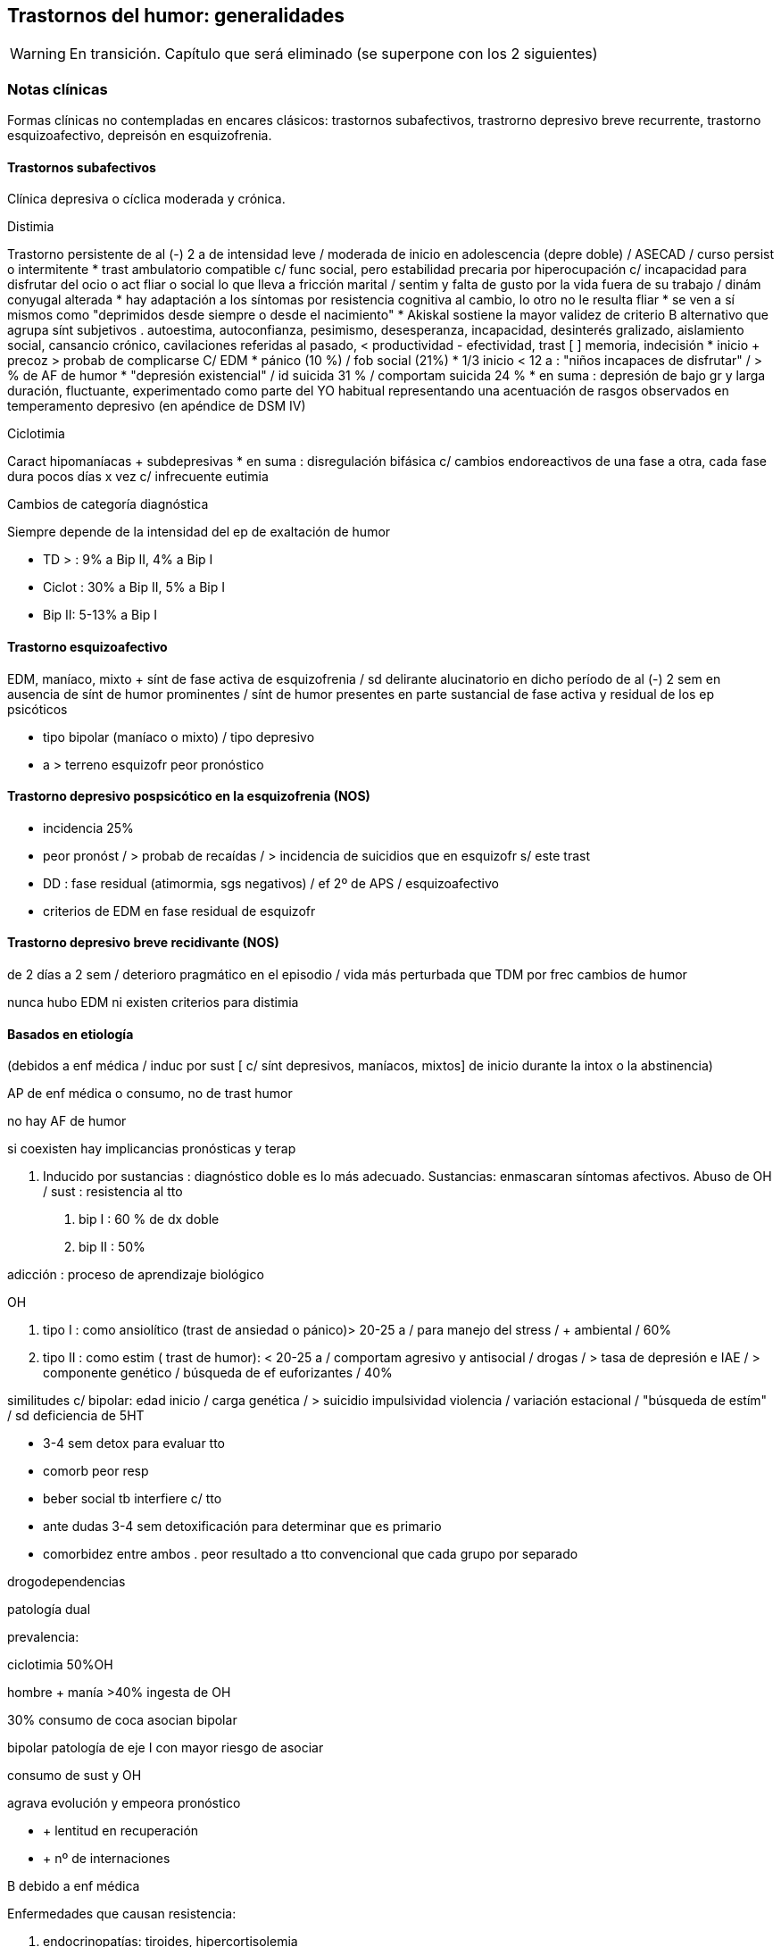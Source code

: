 == Trastornos del humor: generalidades

WARNING: En transición. Capítulo que será eliminado (se superpone con los 2 siguientes)

=== Notas clínicas

Formas clínicas no contempladas en encares clásicos: trastornos subafectivos, trastrorno depresivo breve recurrente, trastorno esquizoafectivo, depreisón en esquizofrenia.

==== Trastornos subafectivos

Clínica depresiva o cíclica moderada y crónica.

.Distimia
Trastorno persistente de al (-) 2 a de intensidad leve / moderada de inicio en adolescencia (depre doble) / ASECAD / curso persist o intermitente
* trast ambulatorio compatible c/ func social, pero estabilidad precaria por hiperocupación c/ incapacidad para disfrutar del ocio o act fliar o social lo que lleva a fricción marital / sentim y falta de gusto por la vida fuera de su trabajo / dinám conyugal alterada
* hay adaptación a los síntomas por resistencia cognitiva al cambio, lo otro no le resulta fliar
* se ven a sí mismos como "deprimidos desde siempre o desde el nacimiento"
* Akiskal sostiene la mayor validez de criterio B alternativo que agrupa sínt subjetivos . autoestima, autoconfianza, pesimismo, desesperanza, incapacidad, desinterés gralizado, aislamiento social, cansancio crónico, cavilaciones referidas al pasado, < productividad - efectividad, trast [ ] memoria, indecisión
* inicio + precoz > probab de complicarse C/ EDM
* pánico (10 %) / fob social (21%)
* 1/3 inicio < 12 a : "niños incapaces de disfrutar" / > % de AF de humor
* "depresión existencial" / id suicida 31 % / comportam suicida 24 %
* en suma : depresión de bajo gr y larga duración, fluctuante, experimentado como parte del YO habitual representando una acentuación de rasgos observados en temperamento depresivo (en apéndice de DSM IV)

.Ciclotimia
Caract hipomaníacas + subdepresivas
* en suma : disregulación bifásica c/ cambios endoreactivos de una fase a otra, cada fase dura pocos días x vez c/ infrecuente eutimia

.Cambios de categoría diagnóstica
Siempre depende de la intensidad del ep de exaltación de humor

* TD > : 9% a Bip II, 4% a Bip I
* Ciclot : 30% a Bip II, 5% a Bip I
* Bip II: 5-13% a Bip I

==== Trastorno esquizoafectivo

EDM, maníaco, mixto + sínt de fase activa de esquizofrenia / sd delirante alucinatorio en dicho período de al (-) 2 sem en ausencia de sínt de humor prominentes / sínt de humor presentes en parte sustancial de fase activa y residual de los ep psicóticos

* tipo bipolar (maníaco o mixto) / tipo depresivo
* a > terreno esquizofr peor pronóstico

==== Trastorno depresivo pospsicótico en la esquizofrenia (NOS)

* incidencia 25%
* peor pronóst / > probab de recaídas / > incidencia de suicidios que en esquizofr s/ este trast
* DD : fase residual (atimormia, sgs negativos) / ef 2º de APS / esquizoafectivo
* criterios de EDM en fase residual de esquizofr

==== Trastorno depresivo breve recidivante (NOS)

de 2 días a 2 sem / deterioro pragmático en el episodio / vida más perturbada que TDM por frec cambios de humor

nunca hubo EDM ni existen criterios para distimia

==== Basados en etiología

(debidos a enf médica / induc por sust [ c/ sínt depresivos, maníacos, mixtos] de inicio durante la intox o la abstinencia)

AP de enf médica o consumo, no de trast humor

no hay AF de humor

si coexisten hay implicancias pronósticas y terap

A. Inducido por sustancias : diagnóstico doble es lo más adecuado.
Sustancias: enmascaran síntomas afectivos.
Abuso de OH / sust : resistencia al tto

. bip I : 60 % de dx doble
. bip II : 50%

adicción : proceso de aprendizaje biológico

OH

. tipo I : como ansiolítico (trast de ansiedad o pánico)> 20-25 a / para manejo del stress / + ambiental / 60%
. tipo II : como estim ( trast de humor): < 20-25 a / comportam agresivo y antisocial / drogas / > tasa de depresión e IAE / > componente genético / búsqueda de ef euforizantes / 40%

similitudes c/ bipolar: edad inicio / carga genética / > suicidio impulsividad violencia / variación estacional / "búsqueda de estím" / sd deficiencia de 5HT

* 3-4 sem detox para evaluar tto
* comorb peor resp
* beber social tb interfiere c/ tto
* ante dudas 3-4 sem detoxificación para determinar que es primario
* comorbidez entre ambos . peor resultado a tto convencional que cada grupo por separado

drogodependencias

patología dual

prevalencia:

ciclotimia 50%OH

hombre + manía >40% ingesta de OH

30% consumo de coca asocian bipolar

bipolar patología de eje I con mayor riesgo de asociar

consumo de sust y OH

agrava evolución y empeora pronóstico

* + lentitud en recuperación
* + nº de internaciones

B debido a enf médica

Enfermedades que causan resistencia:

. endocrinopatías: tiroides, hipercortisolemia
. neoplasias / infecciones
. AVE / convulsiones / enfermedad cerebrovascular
. esclerosis múltiple / lupus

Demencia

(> de 65 años, primer episodio). Puede tratarse de un episodio de manía en el curso de un trastorno bipolar complicado por la instalación de una encefalopatía degenerativa a descartar por paraclínica ya que sabemos que en esos casos disminuye la respuesta a la medicación. El abandono de la medicación puede estar precedido por un episodio de omnipotencia maníaca.

T de P

secuencia temporal: ¿TP post afectivo?

BL ¿superposición? / 1/3 responden a AD (ISRS) o estabilizadores

en su labilidad afectiva /no en trast vinculares

preferible, ante duda, dx humor

fact pronósticos!!

diátesis de eje II puede tranf en trast de eje I (puede empeorar por iatrogenia)

anastomosis humor / personalidad

EJE IV

Muerte de progenitor x < de 11a puede llevar a desarrollo post / pérd de cónyugue está vinculado al inicio del ep depresivo al reactivar aquella pérd de la infancia

eventos vitales del episodio y estressores crónicos mantenidos

disfunción fliar : incide en recaídas, readaptación y recuperación


==== Diagnóstico diferencial

PLANTEO DIFERENCIAL c/otro tipo de episodio

1. mixto
2. inducido por sust
3. enf orgánica

DX DIFERENCIALES DENTRO DE OTRAS PATOLOGÍAS MAYORES

Esquizofrenia

* curso longitudinal
* cuadro actual
* remisión incompleta / sínt (-)
* anhedonia / aplanamiento afectivo
* fuga de ideas / pensamiento desorganizado
* schneiderianos no es patognomónico de esquizofrenia

en corte transv puede ser difícil diferenciar de esquizofrenia / a medida que progresa el episodio va aumentando el componente psicótico : est I y II (disforia-manía) / est III (imposible diferenciar) / est II y I ( disforia-manía)

basarse en : AF / func premórbido / carácter previo / curso de episodios

suicidio no equivale a vulnerabilidad genética para trast de humor

Ps breves

Tr adaptativo c/ est de ánimo depresivo ( < 3 m post a stressante c/ resp > a la esperable y deterioro pragmático)

basar diferencial en :

consec interpersonales del func

quiebre del yo premórbido usual

cualitativamente diferente al pesar normal u otras reacc comprensibles

s/t : recurrencia / AF

Tr ansiedad : presente durante, como precursor / se sugiere, al (-) en algunos casos, diátesis común / comorbilidad frec. importa c/ crisis de pánico ya que puede agregar morbilidad : abuso de OH y drogas / si empieza por ansiedad y luego instala gradualmente la depre : tto ansiolítico desde el comienzo

Tr control impulsos: imp crónico y circunscripto

en bipolar: episódico y generalizado.

. TCA
. TDAH: 3 síntomas similares a los criterios de  manía.

¿bipolares precoces?

==== Etiopatogenia y psicopatología

===== Etiopatogenia

.Biológico

1. alt del sueño (en + ó -), apetito, impulso sexual y cambios endócrinos, inmunológicos y cronobiológicos (alt del ritmo circadiano) hablan de disregulación en SNC (sist límbico, GB e hipotálamo) como sustrato etiopatogénico neuroanatómico
2. MUY genético s/t bipolar / reactivado por el ambiente : kindling (ELECTROFISIOLÓGICO) : estím subumbrales reiterados llegado un momento originan un potencial de acción

. 1º epis : hay desencadenante en 60%
. 2º epis : 30% / 3º epis 20%
. luego del 4º : no hay evidencias
. fenóm vinculado al uso de cocaína
. > jóvenes < necesidad de estímulo / > + resist por lo que se ha planteado la profilaxis del kindling en ptes c/ vulnerabilidad genética mediante CBZ que luego se suspendería / el estím no crece la respuesta sí
. post menopausia = tasa de depre que en hombres / > nº de depre en mujeres es entre post pubertad y pre menopausia / el reemplazo hormonal con estrógenos tiene otras ventajas vinculadas al trast posmenopáusico pp dicho (ej osteoporosis)

3. bioquímico: desequilibrio a/n de NT con hipersensibilidad en receptores postsinápticos beta adrenérgicos y 5 HT2
4. constitucionales: hábito pícnico de Kretschemer.
5. neuroendócrinos : cortisol / tiroides

.PSICOLOGICO Y SOCIAL

Yo débil con dificultad para superar pérdidas y para adaptarse a situaciones nuevas. Sobre un terreno de vulnerabilidad encontramos factores psicosociales actuando como desencadenantes (pérdidas, dificultades interpersonales, pérdida de roles laborales, pérdida de posición social). Puede intrincarse con desencadenante biológico (abandono de la medicación).

Entorno fliar deprivado y perturbado

Estresores - crónicos : deprivación financiera, dificultades interpersonales (¿1º o 2º al trast humor?), amenaza persistente a la seguridad (barrios amenazantes) / erosión de soporte social puede complicar evolución favorable del episodio depresivo (muerte o enf de 3º significativos) / cotidianos : manejo de la economía del hogar / alt vinculares c/ vecinos

adolescencia :

pérd y separaciones : estabilidad de imagen corporal / bisex potencial (omnipotencia) / separación del vínculo infantil a objetos edípicos

manejo de agresividad (excitac pulsional) y culpabilidad consiguiente :

defensas psíq y comportamentales

1. retorno sobre sí de la agresividad : cond peligrosas / equivalentes suicidas / id de AE / IAE
2. inhibición y pasividad : repliegue sobre sí mismo / desinterés / clinofilia / enclaustrado en habitación
3. huída y distanciamiento

Transf del equilibrio entre investiduras objetales (intereses por el mundo ext) vs investiduras narcicistas (intereses por el mundo int) : ruptura c/ intereses de la infancia (ya que los ve como sumisión respecto a imágenes edípicas) y al mismo tpo sobre la investidura de sí mismo (preguntas ontológicas : ¿quién soy yo?) / oscilaciones en la idealización de sí : de narcicismo exacerbado a profunda minusvalía c/ sentim de vacío c/ eventual creación de ideal intermediario (idealizac de grupo : religioso, filosófico, deportivo, cultural, dietética), adhesión masiva, absoluta y a/v sin crítica / trabajo que finalmente tendría que concluir con la conformación del IDEAL DEL YO.

Por lo tanto se mantienen los 3 ejes evocados en psicopatología de cualquier depresión : 1) pérd objetales reales o fantasmáticas / 2) agresividad y culpabilidad derivada de ella / 3) narcicismo y reconsideración del sist de idealización

duelo :

3 etapas: 1) negación / 2) ira, bronca, reivindicación / 3) resignación, aceptación

PATOLÓGICO : > intensidad / duración > 6 m / aparición de fenóm patológicos :

negación masiva : x ej fenóm seudoperceptivos al servicio de la negación

proyección masiva : x ej denuncias a médicos

el pte puede quedar en etapas previas a la de aceptación

a/v el duelo queda trunco por sustitución del padre / hijo por esposo muy > o <

vejez:

prevalencia 25-50%

< NSE / pérd s/t cónyugue / pat médica concomitante / aislamiento social

pérd de roles c/ claudicación de defensas psicológicas

puerperio:

tristeza posparto : 50-80% / breve : 1-4 días / labilidad emocional, llanto fácil, sentim de incapacidad para cuidar al niño / cambios en la dinámica familiar

psicosis posparto : 0,5 - 2 por mil (depre-manía) / se desarrolla en 24-72 hs pero riesgo s/t 1º mes, se habla hasta de 12 meses / infanticidio > 10% / riesgo de recaída en futuros embarazos

depres posparto no psicótica : 10-15% / dura entre 2 sem y 2 meses / riesgo 1º 6 meses s/t en 1º y 2º / infanticidio 5%

===== PSICOPATOLOGIA

Binswanger: modalidad regresiva global con modificación de la estructura temporal de la vida psíquica con desencadenamiento de los impulsos.

Análisis estructural de Ey: comporta un aspecto negativo (regresivo o deficitario) y aspecto positivo, de liberación de instancias inferiores. Existe una desestructuración ético-temporal de conciencia (de 1º grado), con pérdida de la capacidad de adaptación y moderación a las exigencias del presente.

Psicoanálisis: la crisis de manía es interpretada como una regresión súbita a los estadíos infantiles del desarrollo psicosexual, anteriores a toda frustración exterior con liberación de las pulsiones orales pregenitales. Sería un mecanismo de defensa psicótico de negación de la pérdida y de la melancolía de fondo, de la cual sería contracara.

Teo cognitivo conductual: indefensión aprendida

==== TRATAMIENTO

IMPORTANTE : se revierte la depresión pero no se trata la vulnerabilidad

EDM : 3 ó + : TDM recurrente : tto de mantenimiento permanente

2 : + AF / instalac precoz / recidiva en 1º año : IDEM (seudounip)

epis único severo o inicio súbito en últ 3 años

¡ plantear pasar a Li !

joven 1º episodio : susp al año asintomático

>50-60 a / 3º epis / AF / 2 ó + en > 40 a : de por vida

desesperanza crónica influye en el nº de suicidios : PST reduce riesgo

RESISTENCIA : falla en remisión completa en 3 ensayos (incluyendo ISRS y TCA) por 12 sem c/u a la máx dosis tolerada

ensayo adecuado (para hablar de resistencia)

Dx adecuado

AD apropiado

dosis adecuada

nivel plasmát óptimo

durac adecuada (12 sem)

buen cumplimiento

tto sobre OH y sust

alternativas de potenciación

. evaluar fact interferencia (lo antedicho + enf médicas + otro fco)
. agregar ag endócrinos (h tiroidea -T3 entre 25 a 50 microgr- mejora en 10 días / estrógenos - en peri o postmenop)
..func tiroidea: T3 "bajos" dentro de lo normal asoc c/ recaídas, T4 "bajos" dentro de lo normal asoc c/ letargia y alt cognitiva, se agrega hormona aunque esté en rango normal (1/3 inf)
. Li (resp en 10 días / potencia sist serotononérgico)
. cambiar a otra clase de AD ( de TCA a IMAO ó a ISRS / de 2ª generac a otro de 2ª (ej : de SSRI a Bupropión o venlafaxina)

advertir sobre evoluc despareja lo que por otro lado es sg de que el AD está funcionando / en este lapso son frec los abandonos de medicac ya que al recaer el pte se frustra

una vez hallada terap adecuada para el ep agudo debe ser continuada por 6-9 meses , período en el cual la vulnerabilidad de recaída es elevada (50%)

si existen sínt residuales (< sueño, anergia, < [ ], despertar precoz leve) aumentar agresividad terap con aumento de dosis o potenciación

reducción gradual de dosis puede llevar a incremento discreto de sínt depre obliga a continuar terap a = dosis / descenso gradual para evitar sínt < de abstinencia

predictor clínico eficaz : curso de ep anteriores en cuanto a tpo de tto y probables recaídas

FASES DEL TTO :

agudo :dominar el cuadro actual

mantenimiento : evitar recaída de epis actual (6-12 m a dosis plenas)

profilaxis : prevenir recurrencia luego de 6 m de remisión completa / se plantea según nº de epis previos / severidad de éstos / durac de intervalo asintomático / presencia de sínt entre los epis / evolución de episodios

. TTOS DE 1ª LÍNEA:

distimia : isrs (sertralina : náusea,dispepsia, diarrea, hiperdefecación), bupropión (no provoca alt sex), Venlafaxina (cefaleas, náuseas, HTA)

EDM leve-moderada : igual

severa s/t c/ melancolía : TCA o ECT

severa c/ atípicos : IMAO / Fluoxetina hasta 40-80 mg

. DISTIMIA : dosis más elevadas que para TDM : MOCLOBEMIDA : 600 MG / sertralina puede llegar a 150 - 200 mg

PST : aceptarse a sí mismos / optimismo razonable / mantener compliance / manejo de conflictos acumulativos (FASESOLA) / cambio a personalidad postdepresiva / movilizar destrezas y recursos

1) ISRS

fluoxetina

perfil de ef 2º benignos

NO asociado a : ganancia de peso / ht ortostática / sínt anticolinérgicos / letalidad por sobredosis

EF 2º : inquietud e insomnio / cefalea / temblor / molestias GI / disfunción sexual

wash out de 6 sem previo a IMAO (por norfloxetina, vida 1/2 de eliminac de 5-7 días)

por cit 450 aumenta la [ ] de TCA un montón al asociar

sertralina

< vida 1/2 que floxetina

no tiene metabolito duradero

EF 2º : GI (diarrea -Hdefecación- / náusea / dispepsia) SEX : retardo eyac / anorgasmia / disminuc libido / disfunc eréctil

venlafaxina

perfil mixto de acción : inh recap de serot / NA / DAM en < grado

se ha comunicado 40 % de respuesta en quienes ha fallado el tto (incluso IMAO e ECT)

vida 1/2 de eliminac 5-6 hs por ende 2/3 tomas diarias

EF 2º : náusea, sudoración, sedación, boca seca. disfunción sexual / excepto náusea el resto son dosis dependientes y se pueden atenuar a lo largo del tiempo o con reducc de las dosis

aumento de PA diastólica : 3% con menos de 100 mg /d

18 % de ptes c/ > de 300 mg/día

ojo en HTA !!!!!

dosage: 25 mg x 3 inicio

aumentar 75 mg /d cada 4 días hasta 225 mg/d

se puede llegar hasta 125 mg x 3 como dosis máx

FACT DE RIESGO PARA RESIST AL TTO

trast orgánico

uso de OH u otras sust

trast personalidad

stressores múltiples pre e intra epis

inicio tardío de tto adecuado

bipolar II

depre doble

ancianos

aspectos de personalidad (que pueden llevar a no compliance)

narcicistas : "no soy enfermo"

paranoides : "me van a dañar"

Syoico : "no necesito ayuda"

TRAST BIPOLAR

ante EDM : revaluar litemia / func tiroidea / eventos vitales

>func tiroidea / > litemia a 1,2 / litio + AD

s/ tener en cuenta bipolares inducción de manía : ISRS 3,7% / TCA 11,2%

depre bipolar : 1º Bupropión / 2º ISRS / 3º IMAO

Bupropión - ventajas : activante, no aumento de peso, no disfunción sexual, no alt del sueño, < tasa de viraje / ISRS al dar insomnio aumentan riesgo de viraje

APS atípicos : olanzapina -aumento de peso- y risperidona (70% de resp o mejoría) / clozapina efectiva pero de uso + complicado, > sedación que olanzapina

ante mixto / CR : retirar AD y NL / Li + cbz / valproato

edad de inicio

18 a: sínt

22a: 1º tto

28a: 1º episodio

60% inicio depresivo

joven + sínt psicóticos c/mejoría rápida: predictor de bipolar

frec episodios

1- 50% posib de recaída

4- 70%

5- 90%

media de 10 epis

durac período de remisión

se acorta con sucesión de episodios pudiendo llegar a CR (¿kindling?)

en inicio tardío es más corto (no confundir con peor pronóstico)

consideraciones del tratamiento

Directivas: cuadro actual - a largo plazo (compensar enfermedad de fondo, profilaxis de recaídas, evitar complicaciones).

OBJETIVOS : cura del episodio (no hay cura del trastorno)

< morbimortalidad / < frecuencia y severidad / < consecuencias psicosociales / mejorar funcionamiento interepisódico

CUADRO ACTUAL

Internaremos al paciente en hospital psiquiátrico, de ser posible con aprobación del paciente (de lo contrario será compulsiva). Justificamos por:

evitar complicaciones

disminuir duración del acceso

actos ML, heteroagresividad, dilapidación de bienes, ultraje público al pudor

Protegiendo al paciente de sí mismos y de los demás (y viceversa).

Habitación aislada, evitando estímulos y el contacto con otros enfermos a quienes puede transmitir su excitación.

Evitaremos medidas de contención a menos que sean imprescindibles, con riesgo de su integridad física o de terceros, de recurrir a ellas se llevarán a cabo por personal entrenado según normas del MSP.

Realizaremos estrictos controles de pulso, PA, temperatura e hidratación.

Monitorizaremos diariamente la EPM, sueño y síntomas psicóticos. Estaremos alertas a la inversión del humor.

BIOLOGICO

Haloperidol 5 mg i/m H8 - H20, por su efecto antimaníaco inmediato, actuando sobre la EPM y la ideación megalomaníaca (síntomas psicóticos). Ajustaremos la dosis, pudiendo llegar a 15 mg/día si la mejoría clínica no es satisfactoria. Estaremos alertas a efectos secundarios extrapiramidales. Si aparecen (rigidez, rueda dentada, bradiquinesia, temblor) concentraremos la dosis en la noche ya que no se producen durante el sueño. Si con esa medida no podemos controlarlo, agregaremos un antiparkinsoniano de síntesis como el Biperideno a dosis de 2 mg v/o H8 y H14. Si es menor de 35 años, sexo masculino lo agregamos de entrada por mayor riesgo de presentar distonías agudas. Si aparecen: 5 mg i/m con lo que ceden inmediatamente.

Sedaremos al paciente con Clonazepam 2 mg v/o c/8 hs que actúa como estabilizador del humor, combatiendo la irritabilidad, impulsividad y disforia. Iremos aumentando hasta obtener el efecto deseado pudiendo llegar a 16 mg/día (pasar a Levomepromazina previo a ECT ya que Clonazepam el umbral convulsivo). En caso de ansiedad psicótica MIDI/agitación: Levomepromazina 25 mg c/8 i/m.

Para combatir el insomnio: Flunitrazepam 2 mg H20 v/o.

Indicaremos desde el inicio carbonato de Litio que pese a su latencia de 8-10 días para el inicio de su acción, proporciona un efecto antimaníaco más específico, además de ser estabilizador del humor y profiláctico de recidivas. Empezamos con 300 mg v/o c/8 hs con las comidas, probando tolerancia ya que al inicio son frecuentes los trastornos digestivos leves que al igual que la sintomatologia neurológica inespecífica (letargia, fatiga, debilidad muscular y temblor fino distal), polidipsia y poliuria son todos fenómenos reversibles y transitorios. Indicaremos abundantes líquidos v/o. Estaremos atentos a la aparición de estos síntomas. Controlaremos la aparición de estos síntomas. Controlaremos la aparición de signos incipientes de toxicidad (ataxia, temblor grueso, disartria, fasciculaciones).


PSICOLOGICO

Durante la internación: entrevistas diarias de apoyo y continentación, evolución del delirio, etc. Vínculo, etc.

SOCIAL

Contacto con familiares, psicoeducación, alianza terapéutica.

A LARGO PLAZO

Mantendremos a largo plazo el Carbonato de Litio a las mismas dosis con que se obtuvo mejoría. Efectuaremos controles seriados en policlínica inicialmente semanales, que luego se irán espaciando.

Control de litemia cada 15 días el primer semestre, luego mensualmente. Control clínico y paraclínico del polo renal, tiroideo, ionograma, de las complicaciones posibles, así como de las intercurencias de enfermedades (nefropatía, diuréticos) que alteren la litemia pudiendo favorecer la intoxicación, lo que nos obligará a un monitoreo más estricto o eventualmente a retirar el Litio.

De no ser satisfactoria la respuesta clínica o de aparecer CI, valoraremos el agregado o la sustitución por Carbamazepina a dosis de 200 mg v/o c/12 que iremos aumentando a 1200-1400 mg/día con control de función hepática y hematológica (siendo la concentración terapéutica de 4-12 µg/ml de plasma).

PSICOSOCIAL

Entrevistas reiteradas, afianzar el vínculo. Psicoeducación familiar. Evitar abandono de medicación. Signos precoces de descompensación, diagnóstico y tratamiento instituido, importancia de controles y adhesión al tratamiento.

Mujer en edad genital activa: derivación a planificación familiar (potencial teratogénico del Litio y la Carbamazepina).

manejo (mejor que tto ya que abarca todos los aspectos)

establecer alianza terapéutica

carta de vida : monitoriza evoluc

psicoeducación contribuye a compliance al tto

50 % dejan en algún momento el tto

"cicatrices" de la enf que deben trabajarse en la terapia (pragmáticas, autoestima)

psicot dinám es removedora del pasado : re-kindling

mantener integridad circadiana ya que bipolar es un trast en el reloj biológico / promover act diarias y sueño (alt en ciclo luz-oscuridad lo que implica buena resp a luminoterapia y deprivación de sueño)

promover comprensión de efecto psicosocial ("pérd de seducción")

sínt señal - x lo gral insomnio

manejo

mejor combinar dosis bajas de varios estab que dosis altas de uno solo

mantener func tiroidea en rangos altos normales

mantener óptimos ritmos biológicos

no comenzar ni interrumpir bruscam el tto

PST : (+ medicac reduce nº de recaídas) / psicoeducac, fliar, comportamental, grupos de autoayuda / en bipolar dirigida a técnicas de manejo del stress y cumplim del tto, eventos socio personales que gatillan recaída y consec sociales y personales

flexible

manejo colaborativo

comprender consec de no compliance

psicot de pérdidas

REALISTAS : < euforia / hipersexualidad

SIMBÓLICAS : omnipotencia / "ser especial"

NO REALISTAS : proyecc del déficit en la medicación

trabajar c/ la pareja

estabilizar ritmo social

hombre, joven, pocos episodios : perfil de bajo cumplimiento

razones de poca adhesión al tto en bipolar : estado de excitac recurrente es reforzante / mín sufrimiento subjetivo / severo trast del insight

pasaje a la cronicidad del epis maníaco : no compliance / OH o drogas episódico o crónico / patología cerebral / ojo c/ error DX con esquizofrenia

LITIO

80% de respuesta en manía aguda

acc serotoninérgica

si hay en epis agudo un importante deterioro, intensa psicosis o agresividad debe ser suplementado en fases tempranas (NL-BZD)

MANTENIMIENTO Y PROFILAXIS

20 % de no respuesta

60 % respuesta completa

20 % respuesta parcial

los resultados c/ Li mejoran c/ el tiempo, mejor en el 2º año

cada año agrega 1% de riesgo de hipotiroidismo

unipolar c/ múltiples episodios : mejor profilaxis c/ Li que con ADT

patrones predictores de resp a Li

MDE- Li 80% / DME- Li 33% / circular: CR- 28%, lentos: 77% / s/patrón 80%

ptac clásica c/ euforia más que severa o disfórica

AP de pocos episodios

AF de trast humor en fliares de 1º gr

EFICACIA

BP s/ complicaciones : 60-80%

mixta : 30-40%

CR : 20-30%

1 episodio 80%

2 epis 50%

5 epis 37%

interrup abrupta de 1-2 días > riesgo de recaídas en 24 meses

refractariedad inducida por abandono

la interrupc de Li puede generar refractariedad tanto al Li como a otros ttos

FACT LIMITANTES DE PROFILAXIS (modifican respuesta)

niveles plasmáticos

clínica

CR: + htiroidismo + uso de ADT

mixto

TP/sust

genio evolutivo (3 epis en últ 3 años)

comorbilidad

psicosocial

EFECTOS SECUNDARIOS

pico plasmático : temblor fino (beta bloq)

relac c/ dosis : poliuria, polidipsia, edema (diuréticos) / > peso, alt cognitivas, sedación, letargia,

alt coordinación / acné (ATB tópicos) / alt GI (con comidas)

CV : trast repolarización en ECG

renal : < capac en [ ] orina por disminuc de resp renal a ADH (poliuria y/o polidipsia) pudiendo llevar a diabetes insípida nefrógena / tto : dosis única al acostarse, si persiste, aumentar consumo de agua disminuyendo consumo proteico; si persiste agregar hidroclorotiazida (25 a 75 mg) y bajar Li a la mitad para compensar aumento de la reabsorción / tb amilorida ( ahorrador de K)

tiroides : hipotiroidismo en 5 a 35% / > frec en mujeres post 6-18 m de tto con Li y puede asociarse a CR / gralm reversible al susp Li pero no es contraindicación / adm Liotironina 20 - 60 mg/día / riesgo de depresión y de CR

Li tiene ef antiinsulínico

ojo c/ diabetes : x lo gral se puede manejar c/ dieta

ojo c/ intolerancia a glucosa y aumento de peso

ojo c/ inestab de la glicemia

asoc frec entre diabetes y trast de humor

Li reduce 8 veces el riesgo de suicidio

depre en trast bipolar que toma Li

LEVE :

mayor nº de consultas

aumentar Li hasta 1,2 meq

maximizar func tiroidea

agregar otro estabilizador (antes que AD)

AD : bupropión / ISRS

MÁS GRAVES : IMAO en altas dosis

OPTIMIZAR TRATAMIENTO

si se necesitan grandes dosis de Li para mantenim : reducir Li y agregar anticonvulsivante

ajustes lentos

mantener niveles de tiroides alto o supranormal (dosis mínima eficaz) / sustitutivo (si hay htiroidismo) - potenciador (llevando al rango máx normal)

dosis única para minimizar ef cognitivos (1-2 gr B12)

psicoeducación OH, drogas

stress ambiental

INICIO CON ANTICONVULSIVANTES

* CR / manía mixta / AP mala resp al LI / manía 2ª / sust abuso
* Li + valcote < frec de recaídas y asociación menos compleja

.CBZ

* refract a Li
* dosis inicio : 200 c/ 8 hs y aumentar hasta 1200 mg [ 6-12 microgr / ml ]
* ef 2º : dosis depend : leuco y trombopenia leves, > enz hepáticas, hipoNa, diplopía, ataxia, fatiga, visión borrosa, temblor,> peso, erupc cutáneas, náuseas, vóm, retención de líquidos / idiosincrásicos : corazón (ef quinidinosímil, control en cardiópatas), agranulocitosis, anemia aplásica, insuf hepática
* hemograma (c/ lám y recuento plaquetario) y funcional hepático : c/ 2 sem x 2 meses y luego c/ 3 meses ya que discrasias y hepatopatías tienen lugar s/t en 1º 3 a 6 meses
* inductor de Cit P450 : induce su pp metabolismo y otros metabolismos hepáticos, por lo tanto múltiples interacciones
* CBZ no mantiene sus efectos c/ el tiempo, puede disminuir en 1 ó 2 años

==== Evolución y pronóstico

===== TDM

* 1º epis 50% de 2º / 50% de recaída en 1º año
* 2º " 75% de 3º
* 3º " 90 % de otros (practicamente crónico)

Factores de recurrencia :

* AP EDM
* distimia previa
* otro trastornos (no de humor)
* enf médica gral

mortalidad 2, 3 veces pob gral (suicidio, enf CV / neo)

adicción : > epis mixtos / resist al litio / respuesta más lenta

curso y evolución

1º episodio depresivo en joven c/ mucha inhibición - estupor puede predecir curso bipolar

en caso de recurrir a ECT: trastornos mnésicos leves

siempre latente el riesgo de recaídas (sigue pauta individual)

Estadísticamente: 70% mejoran con Litio, 30% con Carbamazepina y 1% con combinación. El 80% se controla en forma adecuada. 20% de difícil manejo.

concordancia entre < edad de comienzo y > sínt psicóticos

la media en ptes s/ tto es de 18 episodios / unipolar 7 episodios

intervalo libre tiende a disminuir : 1º-2º : 3a / 2º-3º : 2a / 3º-4º : 1a

enf crónica c/remisiones y exacerbaciones

carácter crónico y recidivante

normalidad interepisódica relativa

tto puede modificar curso

. positiva
. (-) ADT: ciclación rápida / viraje a manía

predictores de curso

CLÍNICOS

CR

patrón estacional - peor (pero se puede instrumentar profilaxis)

inicio postparto - mejor

sínt psicóticos - peor (s/t incongruentes)

proximidad con último episodio - peor

Bip II - > epis que I pero (-) graves

AF - a (+) peor

PSICOSOCIAL : life events

suicidio

1.suicidio frustrado
2.IAE
3.parasuicidio

criterios de clasificación

gravedad médica

método : violento/no violento (cortes, psicof)

intencionalidad

posibilidad de rescate

repercusiones : físicas/psicosociales

fact riesgo

1. trast mental: ep depresivo 50% de suicidio total - parasuicidio > TP, adaptativos
2. sexo: 1 y 2 + frec en hombres, 3 + frec en mujeres
3. edad: + viejos
4. enf orgánicas
5. E. civil
6. life events
7. genético-biológico (5 HT)

Otros datos

mayor riesgo en 12 meses post inicio de depresión

fase depresiva post exaltac s/ eutimia

ESTADO MIXTO: grave por coexistencia de sent depresivos en pte

desinhibido

diferentes poblac para IAE (mujeres x 4) y suicidio (hombres / OH / bipolares) / suicidio tiene genética propia

predictores de suicidio

al año siguiente : anhedonia / ansiedad severa psíquica / crisis pánico / abuso de OH o drogas (en intoxicac o abstinencia)

entre 1 y 5a : desesperanza severa / ideación suicida / ansiedad somática / AP de IAE

GOODWIN

hombres empiezan x ep maníaco / mujeres x ep depresivo (x lo gral)

manía unipolar < 2%

infancia y adolesc : + delirios y consumo / > irritab que júbilo / peor respuesta / + epis mixtos / a inicio más precoz > probabilidad de responder a anticonvulsivantes, < al Li / diferencial : TDAH

recaídas : 81% c/placebo - 33%c/Li (ahora no tan buena)

recaídas en unipolar recurrente : 50% más c/AD que los ttados con Li

valproato : trast cognitivos / alt de memoria / caída de cabello / alt hepáticas

NOTAS

Latencia de los antidepresivos para el tratamiento del EDM: 2 semanas.

La venlafaxina a dosis altas parece tener una latencia menor (CITA).

Predictores de riesgo de inicio de un trastorno bipolar ante un primer EDM:

* Historia familiar de TB
* Aparición antes de los 25 años
* Inicio en el posparto
* Hipomanía farmacológica inducida por el antidepresivo
* Presencia de síntomas psicóticos
* Hipersomnia y/o inhibición psicomotriz

En pacientes con depresiones recurrentes plantear uso de antirrecurrencial / estabilizadores.

DISTIMIA: la combinación de psicoterapia + medicación es más eficaz que la medicación sola (CITA)
Depresión doble: la medicación AD consigue no solo la remisión del EDM sino la de la distimia.
